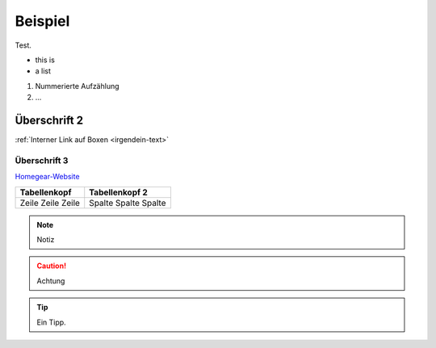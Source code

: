 Beispiel
********

Test.

* this is
* a list
  
#. Nummerierte Aufzählung
#. ...

Überschrift 2
=============

:ref:`Interner Link auf Boxen <irgendein-text>`

Überschrift 3
-------------

`Homegear-Website <https://homegear.eu>`_

+--------------+----------------+
| Tabellenkopf | Tabellenkopf 2 |
+==============+================+
| Zeile        | Spalte         |
| Zeile        | Spalte         |
| Zeile        | Spalte         |
+--------------+----------------+

.. _irgendein-text:

.. image:: logo.png

.. note:: Notiz

.. caution:: Achtung

.. tip:: Ein Tipp.


